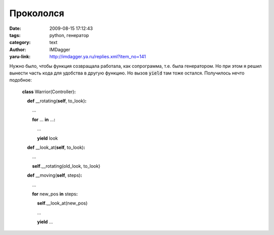 Прокололся
==========
:date: 2009-08-15 17:12:43
:tags: python, генератор
:category: text
:author: IMDagger
:yaru-link: http://imdagger.ya.ru/replies.xml?item_no=141

Нужно было, чтобы функция созвращала работала, как сопрограмма, т.е.
была генератором. Но при этом я решил вынести часть кода для удобства в
другую функцию. Но вызов :code:`yield` там тоже остался. Получилось нечто
подобное:

    **class** Warrior(Controller)\ **:**

        **def** \_\_rotating(\ **self**, to\_look)\ **:**

            …

            **for** … **in** …\ **:**

                …

                **yield** look

        **def** \_\_look\_at(\ **self**, to\_look)\ **:**

            …

            **self**.\_\_rotating(old\_look, to\_look)

        **def** \_\_moving(\ **self**, steps)\ **:**

            … 

            **for** new\_pos **in** steps\ **:**

                **self**.\_\_look\_at(new\_pos)

                …

                **yield** …

.. cut:: читать дальше
  :paragraph: yes

  И сижу себе мучаюсь, ищу проблему в коде (наивный, ошибка в моём
  ДНК). Мой мозг почему-то подумал, что **yield** из *\_\_rotating*
  прервёт сопрограмму аж до уровня выше *\_\_moving*, т.е. то, что вызвало
  весь основной процесс. И не подумал, что генератор будет возвращён ещё
  внутри *\_\_look\_at* и проигнорирован.

  Пришлось переделать так, чтобы генератор вложенных функций тоже
  итерировался с возвратом в главную вызывающую часть:

      **class** Warrior(Controller)\ **:**

          **def** \_\_rotating(\ **self**, to\_look)\ **:**

              …

              **for** … **in** …\ **:**

                  …

                  **yield** look

      |

          **def** \_\_look\_at(\ **self**, to\_look)\ **:**

              …

              **return** **self**.\_\_rotating(old\_look, to\_look)

      |

          **def** \_\_moving(\ **self**, steps)\ **:**

              … 

              **for** new\_pos **in** steps\ **:**

                  **for** look in **self**.\_\_look\_at(new\_pos)\ **:**

                     **yield** look

                  …

                  **yield** …

